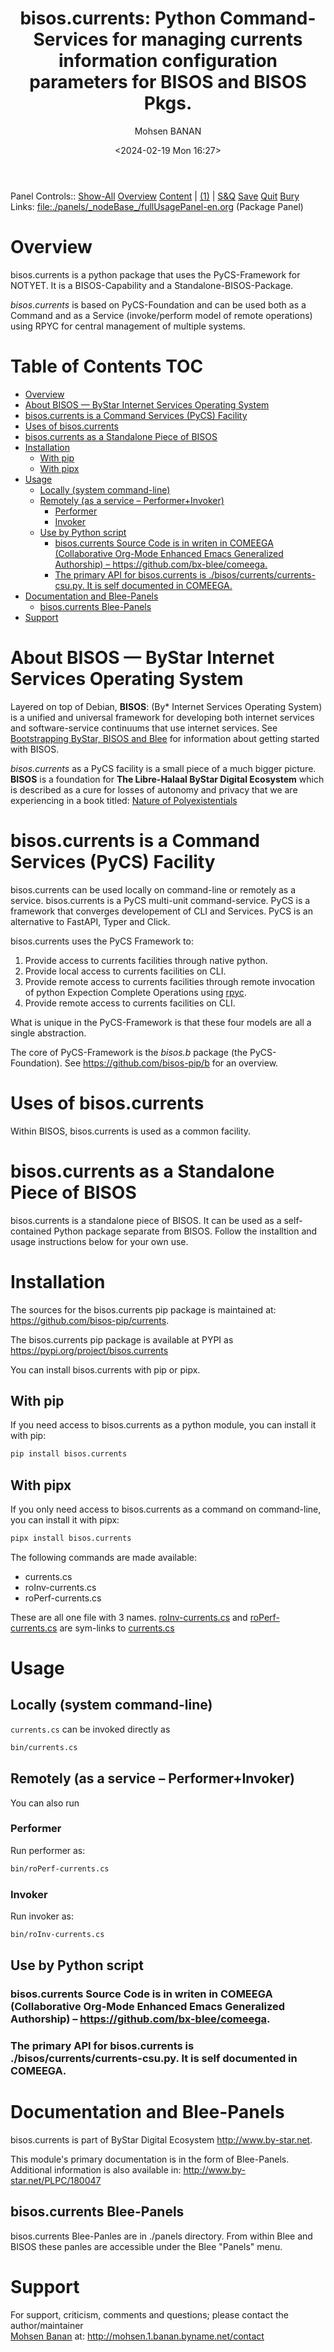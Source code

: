 #+title: bisos.currents:  Python Command-Services for managing currents information configuration parameters for BISOS and BISOS Pkgs.
#+DATE: <2024-02-19 Mon 16:27>
#+AUTHOR: Mohsen BANAN
#+OPTIONS: toc:4

Panel Controls:: [[elisp:(show-all)][Show-All]]  [[elisp:(org-shifttab)][Overview]]  [[elisp:(progn (org-shifttab) (org-content))][Content]] | [[elisp:(delete-other-windows)][(1)]] | [[elisp:(progn (save-buffer) (kill-buffer))][S&Q]] [[elisp:(save-buffer)][Save]] [[elisp:(kill-buffer)][Quit]] [[elisp:(bury-buffer)][Bury]]
Links: [[file:./panels/_nodeBase_/fullUsagePanel-en.org]] (Package Panel)

* Overview
bisos.currents is a python package that uses the PyCS-Framework for NOTYET.
It is a BISOS-Capability and a Standalone-BISOS-Package.

/bisos.currents/ is based on PyCS-Foundation and can be used both as a Command and
as a Service (invoke/perform model of remote operations) using RPYC for central
management of multiple systems.


* Table of Contents     :TOC:
- [[#overview][Overview]]
- [[#about-bisos-----bystar-internet-services-operating-system][About BISOS --- ByStar Internet Services Operating System]]
- [[#bisoscurrents-is-a-command-services-pycs-facility][bisos.currents is a Command Services (PyCS) Facility]]
-  [[#uses-of-bisoscurrents][Uses of bisos.currents]]
- [[#bisoscurrents-as-a-standalone-piece-of-bisos][bisos.currents as a Standalone Piece of BISOS]]
- [[#installation][Installation]]
  - [[#with-pip][With pip]]
  - [[#with-pipx][With pipx]]
- [[#usage][Usage]]
  - [[#locally-system-command-line][Locally (system command-line)]]
  - [[#remotely-as-a-service----performerinvoker][Remotely (as a service -- Performer+Invoker)]]
    - [[#performer][Performer]]
    - [[#invoker][Invoker]]
  - [[#use-by-python-script][Use by Python script]]
    - [[#bisoscurrents-source-code-is-in-writen-in-comeega-collaborative-org-mode-enhanced-emacs-generalized-authorship----httpsgithubcombx-bleecomeega][bisos.currents Source Code is in writen in COMEEGA (Collaborative Org-Mode Enhanced Emacs Generalized Authorship) -- https://github.com/bx-blee/comeega.]]
    - [[#the-primary-api-for-bisoscurrents-is-bisoscurrentscurrents-csupy-it-is-self-documented-in-comeega][The primary API for bisos.currents is ./bisos/currents/currents-csu.py. It is self documented in COMEEGA.]]
- [[#documentation-and-blee-panels][Documentation and Blee-Panels]]
  - [[#bisoscurrents-blee-panels][bisos.currents Blee-Panels]]
- [[#support][Support]]

* About BISOS --- ByStar Internet Services Operating System

Layered on top of Debian, *BISOS*: (By* Internet Services Operating System) is a
unified and universal framework for developing both internet services and
software-service continuums that use internet services. See [[https://github.com/bxGenesis/start][Bootstrapping
ByStar, BISOS and Blee]] for information about getting started with BISOS.

/bisos.currents/ as a PyCS facility is a small piece of a much bigger picture. *BISOS*
is a foundation for *The Libre-Halaal ByStar Digital Ecosystem* which is described
as a cure for losses of autonomy and privacy that we are experiencing in a book
titled: [[https://github.com/bxplpc/120033][Nature of Polyexistentials]]

* bisos.currents is a Command Services (PyCS) Facility

bisos.currents can be used locally on command-line or remotely as a service.
bisos.currents is a PyCS multi-unit command-service.
PyCS is a framework that converges developement of CLI and Services.
PyCS is an alternative to FastAPI, Typer and Click.

bisos.currents uses the PyCS Framework to:

1) Provide access to currents facilities through native python.
2) Provide local access to currents facilities on CLI.
3) Provide remote access to currents facilities through remote invocation of
   python Expection Complete Operations using [[https://github.com/tomerfiliba-org/rpyc][rpyc]].
4) Provide remote access to currents facilities on CLI.

What is unique in the PyCS-Framework is that these four models are all
a single abstraction.

The core of PyCS-Framework is the /bisos.b/ package (the PyCS-Foundation).
See https://github.com/bisos-pip/b for an overview.

*  Uses of bisos.currents

Within BISOS,  bisos.currents is used as a common facility.


* bisos.currents as a Standalone Piece of BISOS

bisos.currents is a standalone piece of BISOS. It can be used as a self-contained
Python package separate from BISOS. Follow the installtion and usage
instructions below for your own use.

* Installation

The sources for the  bisos.currents pip package is maintained at:
https://github.com/bisos-pip/currents.

The bisos.currents pip package is available at PYPI as
https://pypi.org/project/bisos.currents

You can install bisos.currents with pip or pipx.

** With pip

If you need access to bisos.currents as a python module, you can install it with pip:

#+begin_src bash
pip install bisos.currents
#+end_src

** With pipx

If you only need access to bisos.currents as a command on command-line, you can install it with pipx:

#+begin_src bash
pipx install bisos.currents
#+end_src

The following commands are made available:
- currents.cs
- roInv-currents.cs
- roPerf-currents.cs

These are all one file with 3 names. _roInv-currents.cs_ and _roPerf-currents.cs_ are sym-links to _currents.cs_

* Usage

** Locally (system command-line)

=currents.cs= can be invoked directly as

#+begin_src bash
bin/currents.cs
#+end_src

** Remotely (as a service -- Performer+Invoker)

You can also  run


*** Performer

Run performer as:

#+begin_src bash
bin/roPerf-currents.cs
#+end_src

*** Invoker

Run invoker as:

#+begin_src bash
bin/roInv-currents.cs
#+end_src

** Use by Python script

*** bisos.currents Source Code is in writen in COMEEGA (Collaborative Org-Mode Enhanced Emacs Generalized Authorship) -- https://github.com/bx-blee/comeega.

*** The primary API for bisos.currents is ./bisos/currents/currents-csu.py. It is self documented in COMEEGA.

* Documentation and Blee-Panels

bisos.currents is part of ByStar Digital Ecosystem [[http://www.by-star.net]].

This module's primary documentation is in the form of Blee-Panels.
Additional information is also available in: [[http://www.by-star.net/PLPC/180047]]

** bisos.currents Blee-Panels

bisos.currents Blee-Panles are in ./panels directory.
From within Blee and BISOS these panles are accessible under the
Blee "Panels" menu.

* Support

For support, criticism, comments and questions; please contact the
author/maintainer\\
[[http://mohsen.1.banan.byname.net][Mohsen Banan]] at:
[[http://mohsen.1.banan.byname.net/contact]]


# Local Variables:
# eval: (setq-local toc-org-max-depth 4)
# End:
